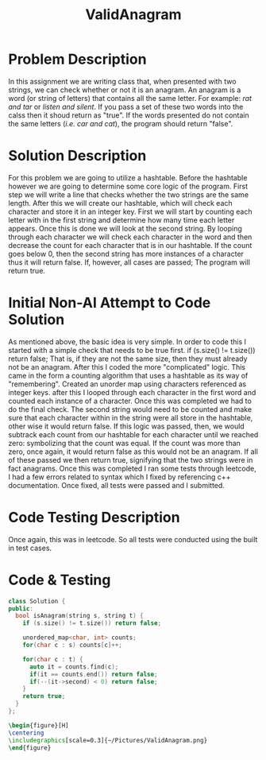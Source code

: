 :PROPERTIES:
:ID:       8f325578-2254-4176-b3b5-632f81fbe55b
:END:
#+title: ValidAnagram
#+filetags:HomeWork

#+options: toc:nil

#+begin_export latex
\clearpage
#+END_EXPORT

* Problem Description
In this assignment we are writing class that, when presented with two strings, we can check whether or not it is an anagram. An anagram is a word (or string of letters) that contains all the same letter. For example: /rat and tar/ or /listen and silent/.  If you pass a set of these two words into the calss then it shoud return as "true". If the words presented do not contain the same letters (/i.e. car and cat/), the program should return "false".

* Solution Description
For this problem we are going to utilize a hashtable. Before the hashtable however we are going to determine some core logic of the program. First step we will write a line that checks whether the two strings are the same length. After this we will create our hashtable, which will check each character and store it in an integer key. First we will start by counting each letter with in the first string and determine how many time each letter appears. Once this is done we will look at the second string. By looping through each character we will check each character in the word and then decrease the count for each character that is in our hashtable. If the count goes below 0, then the second string has more instances of a character thus it will return false. If, however, all cases are passed; The program will return true.

* Initial Non-AI Attempt to Code Solution
As mentioned above, the basic idea is very simple. In order to code this I started with a simple check that needs to be true first. if (s.size() != t.size()) return false; That is, if they are not the same size, then they must already not be an anagram. After this I coded the more "complicated" logic. This came in the form a counting algorithm that uses a hashtable as its way of "remembering". Created an unorder map using characters referenced as integer keys. after this I looped through each character in the first word and counted each instance of a character. Once this was completed we had to do the final check. The second string would need to be counted and make sure that each character within in the string were all store in the hashtable, other wise it would return false. If this logic was passed, then, we would subtrack each count from our hashtable for each character until we reached zero: symbolizing that the count was equal. If the count was more than zero, once again, it would return false as this would not be an anagram. If all of these passed we then return true, signifying that the two strings were in fact anagrams. Once this was completed I ran some tests through leetcode, I had a few errors related to syntax which I fixed by referencing c++ documentation. Once fixed, all tests were passed and I submitted.

* Code Testing Description
Once again, this was in leetcode. So all tests were conducted using the built in test cases.

* Code & Testing
#+begin_src cpp
class Solution {
public:
  bool isAnagram(string s, string t) {
    if (s.size() != t.size()) return false;

    unordered_map<char, int> counts;
    for(char c : s) counts[c]++;

    for(char c : t) {
      auto it = counts.find(c);
      if(it == counts.end()) return false;
      if(--(it->second) < 0) return false;
    }
    return true;
  }
};
#+end_src



#+begin_src latex
\begin{figure}[H]
\centering
\includegraphics[scale=0.3]{~/Pictures/ValidAnagram.png}
\end{figure}
#+end_src
